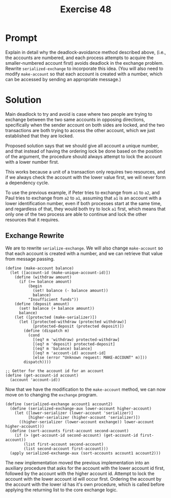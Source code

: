 #+title: Exercise 48
* Prompt
Explain in detail why the deadlock-avoidance method described above, (i.e., the accounts are numbered, and each process attempts to acquire the smaller-numbered account first) avoids deadlock in the exchange problem. Rewrite ~serialized-exchange~ to incorporate this idea. (You will also need to modify ~make-account~ so that each account is created with a number, which can be accessed by sending an appropriate message.)
* Solution
Main deadlock to try and avoid is case where two people are trying to exchange between the two same accounts in opposing directions, specifically when the sender account on both sides are locked, and the two transactions are both trying to access the other account, which we just established that they are locked.

Proposed solution says that we should give all account a unique number, and that instead of having the ordering lock be done based on the position of the argument, the procedure should always attempt to lock the account with a lower number first.

This works because a unit of a transaction only requires two resources, and if we always check the account with the lower value first, we will never form a dependency cycle.

To use the previous example, if Peter tries to exchange from ~a1~ to ~a2~, and Paul tries to exchange from ~a2~ to ~a1~, assuming that ~a1~ is an account with a lower identification number, even if both processes start at the same time, and regardless of that, they would both try to lock ~a1~ first, which means that only one of the two process are able to continue and lock the other resources that it requires.
** Exchange Rewrite
We are to rewrite ~serialize-exchange~. We will also change ~make-account~ so that each account is created with a number, and we can retrieve that value from message passing.

#+begin_src racket :exports code
(define (make-account balance)
  (let ([account-id (make-unique-account-id)])
    (define (withdraw amount)
      (if (>= balance amount)
          (begin
            (set! balance (- balance amount))
            balance)
          "Insufficient funds"))
    (define (deposit amount)
      (set! balance (+ balance amount))
      balance)
    (let ([protected (make-serializer)])
      (let ([protected-withdraw (protected withdraw)]
            [protected-deposit (protected deposit)])
        (define (dispatch m)
          (cond
            [(eq? m 'withdraw) protected-withdraw]
            [(eq? m 'deposit) protected-deposit]
            [(eq? m 'balance) balance]
            [(eq? m 'account-id) account-id]
            [else (error "Unknown request: MAKE-ACCOUNT" m)]))
        dispatch))))
#+end_src

#+begin_src racket
;; Getter for the account id for an account
(define (get-account-id account)
  (account 'account-id))
#+end_src

Now that we have the modification to the ~make-account~ method, we can now move on to changing the ~exchange~ program.

#+begin_src racket :exports code
(define (serialized-exchange account1 account2)
  (define (serialized-exchange-aux lower-account higher-account)
    (let ([lower-serializer (lower-account 'serializer)]
          [higher-serializer (higher-account 'serializer)])
      ((higher-serializer (lower-account exchange)) lower-account higher-account)))
  (define (sort-accounts first-account second-account)
    (if (> (get-account-id second-account) (get-account-id first-account))
        (list first-account second-account)
        (list second-account first-account)))
  (apply serialized-exchange-aux (sort-accounts account1 account2)))
#+end_src

The new implementation moved the previous implementation into an auxiliary procedure that asks for the account with the lower account id first, followed by the account with the higher account id. Attempt to lock the account with the lower account id will occur first. Ordering the account by the account with the lower id has it's own procedure, which is called before applying the returning list to the core exchange logic.
